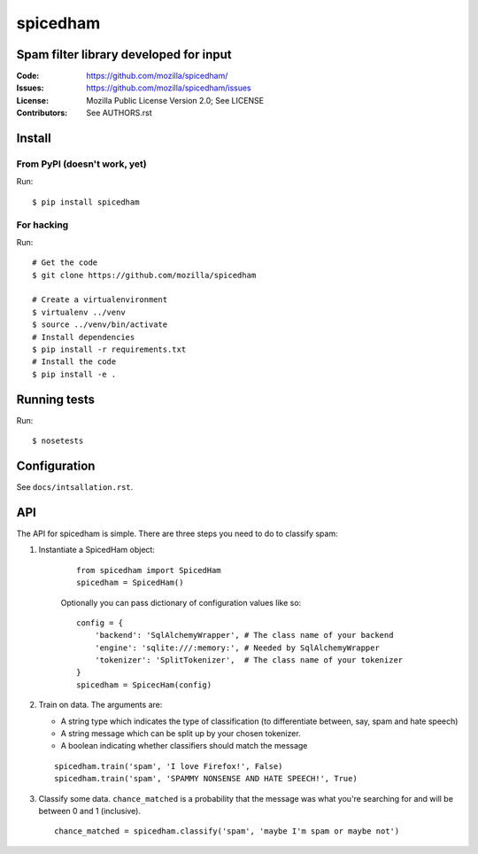 =========
spicedham
=========

Spam filter library developed for input
=======================================

:Code:         https://github.com/mozilla/spicedham/
:Issues:       https://github.com/mozilla/spicedham/issues
:License:      Mozilla Public License Version 2.0; See LICENSE
:Contributors: See AUTHORS.rst


Install
=======

From PyPI (doesn't work, yet)
-----------------------------

Run::

    $ pip install spicedham

For hacking
-----------

Run::

    # Get the code
    $ git clone https://github.com/mozilla/spicedham

    # Create a virtualenvironment
    $ virtualenv ../venv
    $ source ../venv/bin/activate
    # Install dependencies
    $ pip install -r requirements.txt
    # Install the code
    $ pip install -e .

Running tests
=============

Run:

::
    
    $ nosetests

Configuration
=============

See ``docs/intsallation.rst``.


API
===

The API for spicedham is simple. There are three steps you need to do to
classify spam:

1. Instantiate a SpicedHam object:

    ::

        from spicedham import SpicedHam
        spicedham = SpicedHam()

    Optionally you can pass dictionary of configuration values like so:

    ::

        config = {
            'backend': 'SqlAlchemyWrapper', # The class name of your backend
            'engine': 'sqlite:///:memory:', # Needed by SqlAlchemyWrapper
            'tokenizer': 'SplitTokenizer',  # The class name of your tokenizer
        }
        spicedham = SpicecHam(config)

2. Train on data. The arguments are:

   * A string type which indicates the type of classification (to differentiate
     between, say, spam and hate speech)
   * A string message which can be split up by your chosen tokenizer.
   * A boolean indicating whether classifiers should match the message

   ::

       spicedham.train('spam', 'I love Firefox!', False)
       spicedham.train('spam', 'SPAMMY NONSENSE AND HATE SPEECH!', True)

3. Classify some data. ``chance_matched`` is a probability that the message was
   what you're searching for and will be between 0 and 1 (inclusive).

   ::

       chance_matched = spicedham.classify('spam', 'maybe I'm spam or maybe not')
